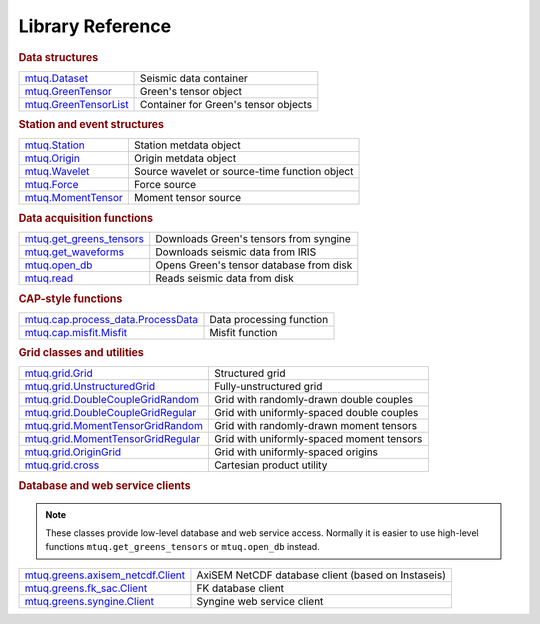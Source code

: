 =================
Library Reference
=================

.. rubric:: Data structures

=================================================================================================  =================================================================================================
`mtuq.Dataset <generated/mtuq.Dataset.html>`_                                                       Seismic data container
`mtuq.GreenTensor <generated/mtuq.GreensTensor.html>`_                                              Green's tensor object
`mtuq.GreenTensorList <generated/mtuq.GreensTensorList.html>`_                                      Container for Green's tensor objects
=================================================================================================  =================================================================================================


.. rubric:: Station and event structures

=================================================================================================  =================================================================================================
`mtuq.Station <generated/mtuq.station.Station.html>`_                                               Station metdata object
`mtuq.Origin <generated/mtuq.event.Origin.html>`_                                                   Origin metdata object
`mtuq.Wavelet <generated/mtuq.wavelet.Wavelet.html>`_                                               Source wavelet or source-time function object
`mtuq.Force <generated/mtuq.event.Force.html>`_                                                     Force source
`mtuq.MomentTensor <generated/mtuq.event.MomentTensor.html>`_                                       Moment tensor source
=================================================================================================  =================================================================================================


.. rubric:: Data acquisition functions

=================================================================================================  =================================================================================================
`mtuq.get_greens_tensors <generated/mtuq.get_greens_tensors.html>`_                                 Downloads Green's tensors from syngine
`mtuq.get_waveforms <generated/mtuq.get_waveforms.html>`_                                           Downloads seismic data from IRIS
`mtuq.open_db <generated/mtuq.open_db.html>`_                                                       Opens Green's tensor database from disk
`mtuq.read <generated/mtuq.read.html>`_                                                             Reads seismic data from disk
=================================================================================================  =================================================================================================



.. rubric:: CAP-style functions

=================================================================================================  =================================================================================================
`mtuq.cap.process_data.ProcessData <generated/mtuq.ProcessData.html>`_                              Data processing function
`mtuq.cap.misfit.Misfit <generated/mtuq.Misfit.html>`_                                              Misfit function
=================================================================================================  =================================================================================================


.. rubric:: Grid classes and utilities

=================================================================================================  =================================================================================================
`mtuq.grid.Grid <generated/mtuq.grid.Grid.html>`_                                                   Structured grid
`mtuq.grid.UnstructuredGrid <generated/mtuq.grid.UnstructuredGrid.html>`_                           Fully-unstructured grid
`mtuq.grid.DoubleCoupleGridRandom <generated/mtuq.grid.DoubleCoupleGridRandom.html>`_               Grid with randomly-drawn double couples
`mtuq.grid.DoubleCoupleGridRegular <generated/mtuq.grid.DoubleCouleGridRegular.html>`_              Grid with uniformly-spaced double couples
`mtuq.grid.MomentTensorGridRandom <generated/mtuq.grid.MomentTensorGridRandom.html>`_               Grid with randomly-drawn moment tensors
`mtuq.grid.MomentTensorGridRegular <generated/mtuq.grid.MomentTensorGridRegular.html>`_             Grid with uniformly-spaced moment tensors
`mtuq.grid.OriginGrid <generated/mtuq.grid.OriginGrid.html>`_                                       Grid with uniformly-spaced origins
`mtuq.grid.cross <generated/mtuq.grid.cross.html>`_                                                 Cartesian product utility
=================================================================================================  =================================================================================================


.. rubric:: Database and web service clients

.. note::
    These classes provide low-level database and web service access.  Normally it is easier to use high-level functions ``mtuq.get_greens_tensors`` or ``mtuq.open_db`` instead.

=================================================================================================  ================================================================================================= 
`mtuq.greens.axisem_netcdf.Client <generated/mtuq.greens.axisem_netcdf.html>`_                      AxiSEM NetCDF database client (based on Instaseis)
`mtuq.greens.fk_sac.Client <generated/mtuq.greens.fk.Client.html>`_                                 FK database client
`mtuq.greens.syngine.Client <generated/mtuq.greens.syngine.Client.html>`_                           Syngine web service client
=================================================================================================  ================================================================================================= 


